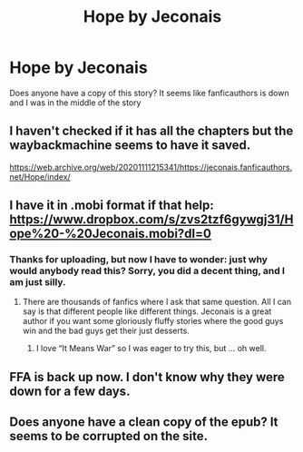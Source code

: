 #+TITLE: Hope by Jeconais

* Hope by Jeconais
:PROPERTIES:
:Author: 1mportance
:Score: 2
:DateUnix: 1609379332.0
:DateShort: 2020-Dec-31
:FlairText: Request
:END:
Does anyone have a copy of this story? It seems like fanficauthors is down and I was in the middle of the story


** I haven't checked if it has all the chapters but the waybackmachine seems to have it saved.

[[https://web.archive.org/web/20201111215341/https://jeconais.fanficauthors.net/Hope/index/]]
:PROPERTIES:
:Author: pyxisofpandemonium
:Score: 1
:DateUnix: 1609382284.0
:DateShort: 2020-Dec-31
:END:


** I have it in .mobi format if that help: [[https://www.dropbox.com/s/zvs2tzf6gywgj31/Hope%20-%20Jeconais.mobi?dl=0]]
:PROPERTIES:
:Author: innocenat
:Score: 1
:DateUnix: 1609397009.0
:DateShort: 2020-Dec-31
:END:

*** Thanks for uploading, but now I have to wonder: just why would anybody read this? Sorry, you did a decent thing, and I am just silly.
:PROPERTIES:
:Author: ceplma
:Score: 2
:DateUnix: 1609405315.0
:DateShort: 2020-Dec-31
:END:

**** There are thousands of fanfics where I ask that same question. All I can say is that different people like different things. Jeconais is a great author if you want some gloriously fluffy stories where the good guys win and the bad guys get their just desserts.
:PROPERTIES:
:Author: Freshenstein
:Score: 1
:DateUnix: 1609506518.0
:DateShort: 2021-Jan-01
:END:

***** I love “It Means War” so I was eager to try this, but ... oh well.
:PROPERTIES:
:Author: ceplma
:Score: 1
:DateUnix: 1609507649.0
:DateShort: 2021-Jan-01
:END:


** FFA is back up now. I don't know why they were down for a few days.
:PROPERTIES:
:Author: Freshenstein
:Score: 1
:DateUnix: 1609506422.0
:DateShort: 2021-Jan-01
:END:


** Does anyone have a clean copy of the epub? It seems to be corrupted on the site.
:PROPERTIES:
:Author: shirlek
:Score: 1
:DateUnix: 1620233947.0
:DateShort: 2021-May-05
:END:
